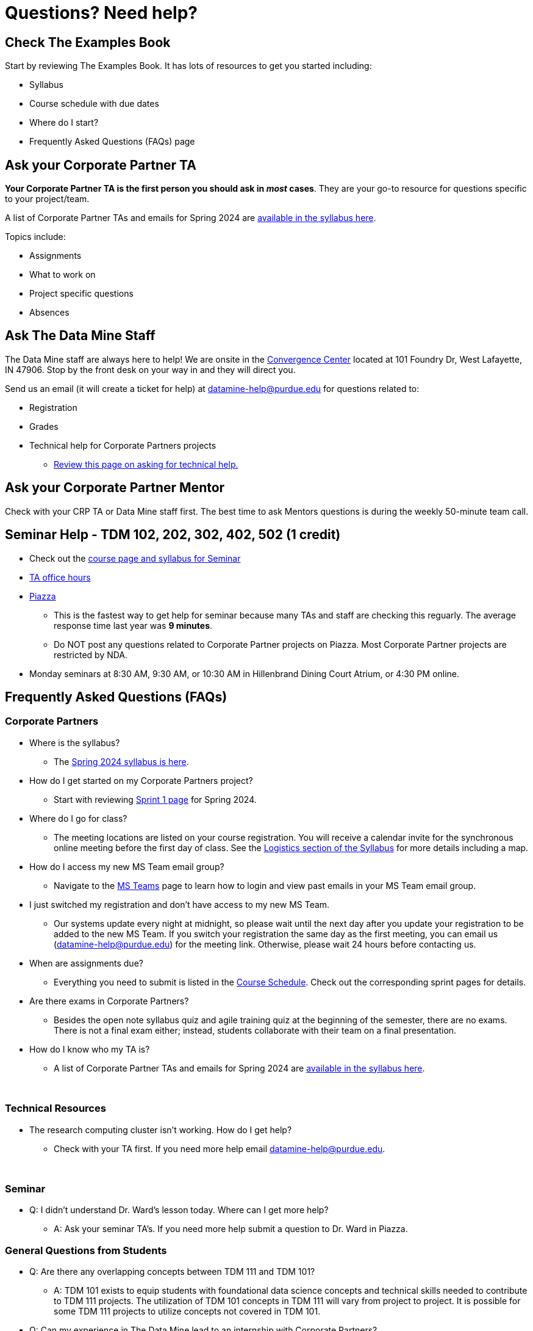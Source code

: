 = Questions? Need help? 

== Check The Examples Book 

Start by reviewing The Examples Book. It has lots of resources to get you started including: 

- Syllabus 
- Course schedule with due dates
- Where do I start? 
- Frequently Asked Questions (FAQs) page

== Ask your Corporate Partner TA 

*Your Corporate Partner TA is the first person you should ask in _most_ cases*. They are your go-to resource for questions specific to your project/team. 

A list of Corporate Partner TAs and emails for Spring 2024 are xref:spring2024/syllabus.adoc#corporate-partner-tas[available in the syllabus here]. 

Topics include: 

- Assignments
- What to work on
- Project specific questions
- Absences 


== Ask The Data Mine Staff 

The Data Mine staff are always here to help! We are onsite in the link:https://convergence.discoveryparkdistrict.com/[Convergence Center] located at 101 Foundry Dr, West Lafayette, IN 47906. Stop by the front desk on your way in and they will direct you. 

Send us an email (it will create a ticket for help) at datamine-help@purdue.edu for questions related to: 

* Registration 
* Grades
* Technical help for Corporate Partners projects 
** xref:ds_team_support.adoc[Review this page on asking for technical help.]


== Ask your Corporate Partner Mentor 

Check with your CRP TA or Data Mine staff first. The best time to ask Mentors questions is during the weekly 50-minute team call. 


== Seminar Help - TDM 102, 202, 302, 402, 502 (1 credit)

* Check out the link:https://the-examples-book.com/projects/current-projects/spring2024/syllabus[course page and syllabus for Seminar]
* xref:https://the-examples-book.com/projects/current-projects/spring2024/office_hours[TA office hours]
* link:https://piazza.com/[Piazza]
** This is the fastest way to get help for seminar because many TAs and staff are checking this reguarly. The average response time last year was *9 minutes*.
** Do NOT post any questions related to Corporate Partner projects on Piazza. Most Corporate Partner projects are restricted by NDA. 
* Monday seminars at 8:30 AM, 9:30 AM, or 10:30 AM in Hillenbrand Dining Court Atrium, or 4:30 PM online.


//== Flowchart
//To help you find the right resources read through the flowchart and links below:

//image::tdm_help_flowchart.png[Data Mine help resources., width=792, height=500, loading=lazy, title="Data Mine help resources."]

== Frequently Asked Questions (FAQs)

//== Registration

//See the link:https://the-examples-book.com/registration/howtoregister[Registration Appendix here]. 

//{sp}+

=== Corporate Partners 

* Where is the syllabus? 

** The xref:spring2024/syllabus.adoc[Spring 2024 syllabus is here]. 

* How do I get started on my Corporate Partners project? 
** Start with reviewing xref:spring2024/sprint1.adoc[Sprint 1 page] for Spring 2024. 

* Where do I go for class?
** The meeting locations are listed on your course registration. You will receive a calendar invite for the synchronous online meeting before the first day of class. See the xref:spring2024/syllabus#classteam-meeting-times.adoc[Logistics section of the Syllabus] for more details including a map. 

* How do I access my new MS Team email group?
** Navigate to the xref:spring2025/MS_Teams.adoc[MS Teams] page to learn how to login and view past emails in your MS Team email group.

* I just switched my registration and don't have access to my new MS Team. 
** Our systems update every night at midnight, so please wait until the next day after you update your registration to be added to the new MS Team. If you switch your registration the same day as the first meeting, you can email us (datamine-help@purdue.edu) for the meeting link. Otherwise, please wait 24 hours before contacting us. 

* When are assignments due?

** Everything you need to submit is listed in the xref:spring2024/schedule.adoc[Course Schedule]. Check out the corresponding sprint pages for details. 

* Are there exams in Corporate Partners?

** Besides the open note syllabus quiz and agile training quiz at the beginning of the semester, there are no exams. There is not a final exam either; instead, students collaborate with their team on a final presentation.

* How do I know who my TA is?
** A list of Corporate Partner TAs and emails for Spring 2024 are xref:spring2024/syllabus#corporate-partner-tas.adoc[available in the syllabus here]. 

{sp}+

=== Technical Resources 

* The research computing cluster isn't working. How do I get help?
** Check with your TA first. If you need more help email datamine-help@purdue.edu. 

{sp}+

=== Seminar

* Q: I didn't understand Dr. Ward's lesson today. Where can I get more help?
** A: Ask your seminar TA's. If you need more help submit a question to Dr. Ward in Piazza. 

=== General Questions from Students

* Q: Are there any overlapping concepts between TDM 111 and TDM 101?
** A: TDM 101 exists to equip students with foundational data science concepts and technical skills needed to contribute to TDM 111 projects. The utilization of TDM 101 concepts in TDM 111 will vary from project to project. It is possible for some TDM 111 projects to utilize concepts not covered in TDM 101. 

* Q: Can my experience in The Data Mine lead to an internship with Corporate Partners?
** A: Yes. There have been instances where TDM students have received internships through connections with Corporate Partners. Students are encourage to reach out to their Corporate Partner Mentor about possible internship opportunities. 

* Q: What future Corporate Partners are TDM looking to bring in?
** A: TDM is always continuing to pursue partnerships with companies from multiple sectors of industry. 